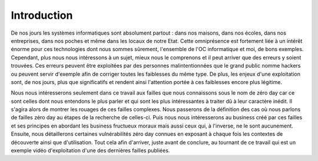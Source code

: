 .. _introduction.rst:

Introduction
############


De nos jours les systèmes informatiques sont absolument partout : dans nos maisons, dans nos écoles, dans nos entreprises, dans nos poches et même dans les locaux de notre Etat.
Cette omniprésence est fortement liée à un intérêt énorme pour ces technologies dont nous sommes sûrement, l'ensemble de l'OC informatique et moi, de bons exemples.
Cependant, plus nous nous intéressons à un sujet, mieux nous le comprenons et il peut arriver que des erreurs y soient trouvées.
Ces erreurs peuvent être exploitées par des personnes malintentionnées que le grand public nomme hackers ou peuvent servir d'exemple afin de corriger toutes les faiblesses du même type.
De plus, les enjeux d'une exploitation sont, de nos jours, plus que significatifs et rendent ainsi l'attention portée à ces faiblesses encore plus légitime.

Nous nous intéresserons seulement dans ce travail aux failles que nous connaissons sous le nom de zéro day car ce sont celles dont nous entendons le plus parler et qui sont les plus intéressantes à traiter dû à leur caractère inédit.
Il s'agira alors de montrer les rouages de ces failles complexes.
Nous passerons de la définition des cas où nous parlons de failles zéro day au étapes de la recherche de celles-ci.
Puis nous nous intéresserons au business créé par ces failles et ses principes en abordant les business fructueux moraux mais aussi ceux qui, à l'inverse, ne le sont aucunement.
Ensuite, nous détaillerons certaines vulnérabilités zéro day connues en exposant à chaque fois les contextes de découverte ainsi que d'utilisation.
Tout cela afin d'arriver, juste avant de conclure, au tournant de ce travail qui est un exemple vidéo d'exploitation d'une des dernières failles publiées.




